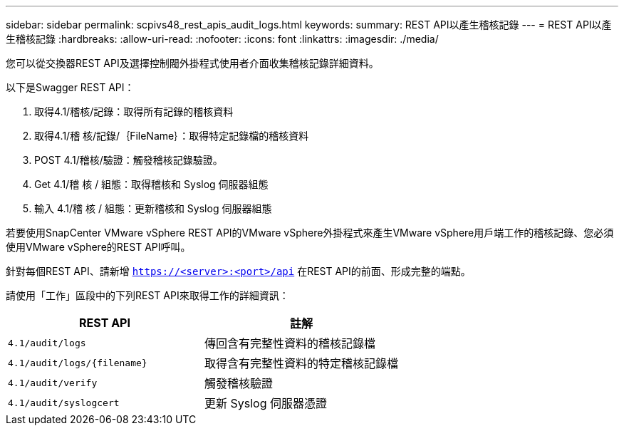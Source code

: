 ---
sidebar: sidebar 
permalink: scpivs48_rest_apis_audit_logs.html 
keywords:  
summary: REST API以產生稽核記錄 
---
= REST API以產生稽核記錄
:hardbreaks:
:allow-uri-read: 
:nofooter: 
:icons: font
:linkattrs: 
:imagesdir: ./media/


[role="lead"]
您可以從交換器REST API及選擇控制閥外掛程式使用者介面收集稽核記錄詳細資料。

以下是Swagger REST API：

. 取得4.1/稽核/記錄：取得所有記錄的稽核資料
. 取得4.1/稽 核/記錄/｛FileName｝：取得特定記錄檔的稽核資料
. POST 4.1/稽核/驗證：觸發稽核記錄驗證。
. Get 4.1/稽 核 / 組態：取得稽核和 Syslog 伺服器組態
. 輸入 4.1/稽 核 / 組態：更新稽核和 Syslog 伺服器組態


若要使用SnapCenter VMware vSphere REST API的VMware vSphere外掛程式來產生VMware vSphere用戶端工作的稽核記錄、您必須使用VMware vSphere的REST API呼叫。

針對每個REST API、請新增 `https://<server>:<port>/api` 在REST API的前面、形成完整的端點。

請使用「工作」區段中的下列REST API來取得工作的詳細資訊：

|===
| REST API | 註解 


| `4.1/audit/logs` | 傳回含有完整性資料的稽核記錄檔 


| `4.1/audit/logs/{filename}` | 取得含有完整性資料的特定稽核記錄檔 


| `4.1/audit/verify` | 觸發稽核驗證 


| `4.1/audit/syslogcert` | 更新 Syslog 伺服器憑證 
|===